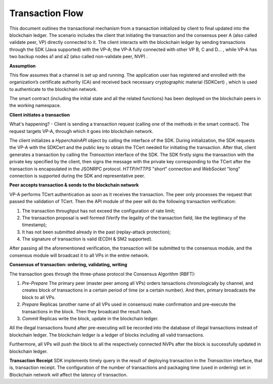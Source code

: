 Transaction Flow
================

This document outlines the transactional mechanism from a transaction
initialized by client to final updated into the blockchain ledger. The
scenario includes the client that initiating the transaction and the
consensus peer A (also called validate peer, VP) directly connected to
it. The client interacts with the blockchain ledger by sending
transactions through the SDK (Java supported) with the VP-A; the VP-A
fully connected with other VP B, C and D... , while VP-A has two backup
nodes a1 and a2 (also called non-validate peer, NVP) . |image0|

**Assumption**

This flow assumes that a channel is set up and running. The application
user has registered and enrolled with the organization’s certificate
authority (CA) and received back necessary cryptographic material
(SDKCert) , which is used to authenticate to the blockchain network.

The smart contract (including the initial state and all the related
functions) has been deployed on the blockchain peers in the working
namespace.

**Client initiates a transaction**

What's happening? - Client is sending a transaction request (calling one
of the methods in the smart contract). The request targets VP-A, through
which it goes into blockchain network.

The client initializes a *HyperchainAPI* object by calling the interface
of the SDK. During initialization, the SDK requests the VP-A with the
SDKCert and the public key to obtain the TCert needed for initiating the
transaction. After that, client generates a transaction by calling the
*Transaction* interface of the SDK. The SDK firstly signs the
transaction with the private key specified by the client, then signs the
message with the private key corresponding to the TCert after the
transaction is encapsulated in the JSONRPC protocol. *HTTP/HTTPS*
"short" connection and *WebSocket* "long" connection is supported during
the SDK and representative peer. |image1|

**Peer accepts transaction & sends to the blockchain network**

VP-A performs TCert authentication as soon as it receives the
transaction. The peer only processes the request that passed the
validation of TCert. Then the API module of the peer will do the
following transaction verification:

(1) The transaction throughput has not exceed the configuration of rate
    limit;
(2) The transaction proposal is well formed (Verify the legality of the
    transaction field, like the legitimacy of the timestamp);
(3) It has not been submitted already in the past (replay-attack
    protection);
(4) The signature of transaction is valid (ECDH & SM2 supported).

After passing all the aforementioned verification, the transaction will
be submitted to the consensus module, and the consensus module will
broadcast it to all VPs in the entire network.

**Consensus of transaction: ordering, validating, writing**

The transaction goes through the three-phase protocol the Consensus
Algorithm (RBFT):

(1) *Pre-Prepare* The primary peer (master peer among all VPs) orders
    tansactions chronologically by channel, and creates block of
    transactions in a certain period of time (or a certain number). And
    then, primary broadcasts the block to all VPs. |image2|
(2) *Prepare* Replicas (another name of all VPs used in consensus) make
    confirmation and pre-execute the transactions in the block. Then
    they broadcast the result hash.
(3) *Commit* Replicas write the block, update in the blockchain ledger.
    |image3|

All the illegal transactions found after pre-executing will be recorded
into the database of illegal transactions instead of blockchain ledger.
The blockchain ledger is a ledger of blocks including all valid
transactions.

Furthermore, all VPs will push the block to all the respectively
connected NVPs after the block is successfully updated in blockchain
ledger.

**Transaction Receipt** SDK implements timely query in the result of
deploying transaction in the *Transaction* interface, that is,
transaction receipt. The configuration of the number of transactions and
packaging time (used in ordering) set in Blockchain network will affect
the latency of transaction.

.. |image0| image:: ../../images/tx_flow.png
.. |image1| image:: ../../images/get_tcert.png
.. |image2| image:: ../../images/txs_to_block.png
.. |image3| image:: ../../images/block_to_ledger.png
